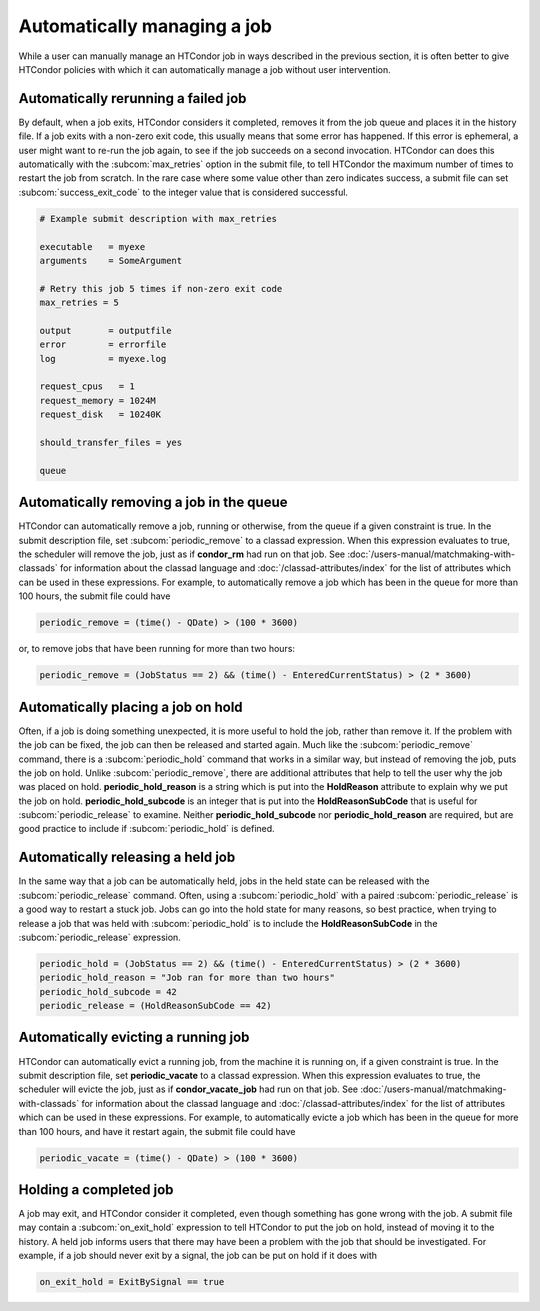 Automatically managing a job
============================

While a user can manually manage an HTCondor job in ways described
in the previous section, it is often better to give HTCondor policies
with which it can automatically manage a job without user intervention.

Automatically rerunning a failed job
------------------------------------

By default, when a job exits, HTCondor considers it completed, removes it from 
the job queue and places it in the history file.  If a job exits
with a non-zero exit code, this usually means that some error has happened.
If this error is ephemeral, a user might want to re-run the job again, to see 
if the job succeeds on a second invocation.  HTCondor can does this automatically with the 
:subcom:`max_retries` option in the submit file, to tell HTCondor the maximum
number of times to restart the job from scratch.  In the rare case where some
value other than zero indicates success, a submit file can set :subcom:`success_exit_code`
to the integer value that is considered successful.

.. code-block:: condor-submit

    # Example submit description with max_retries

    executable   = myexe
    arguments    = SomeArgument

    # Retry this job 5 times if non-zero exit code
    max_retries = 5

    output       = outputfile
    error        = errorfile
    log          = myexe.log

    request_cpus   = 1
    request_memory = 1024M
    request_disk   = 10240K

    should_transfer_files = yes

    queue


Automatically removing a job in the queue
-----------------------------------------

HTCondor can automatically remove a job, running or otherwise, from the queue
if a given constraint is true.  In the submit description file, set
:subcom:`periodic_remove` to a classad expression.  When this expression evaluates
to true, the scheduler will remove the job, just as if **condor_rm** had
run on that job.  See :doc:`/users-manual/matchmaking-with-classads` for information
about the classad language and :doc:`/classad-attributes/index` for the list of attributes
which can be used in these expressions.  For example, to automatically remove a 
job which has been in the queue for more than 100 hours, the submit file could have

.. code-block:: condor-submit

       periodic_remove = (time() - QDate) > (100 * 3600)

or, to remove jobs that have been running for more than two hours:

.. code-block:: condor-submit

       periodic_remove = (JobStatus == 2) && (time() - EnteredCurrentStatus) > (2 * 3600)

Automatically placing a job on hold
-----------------------------------

Often, if a job is doing something unexpected, it is more useful to hold the job,
rather than remove it.  If the problem with the job can be fixed, the job can then be
released and started again.  Much like the :subcom:`periodic_remove` command, there is a 
:subcom:`periodic_hold` command that works in a similar way, but instead of removing the job,
puts the job on hold.  Unlike :subcom:`periodic_remove`, there are additional attributes
that help to tell the user why the job was placed on hold.  **periodic_hold_reason**
is a string which is put into the **HoldReason** attribute to explain why we put the
job on hold.  **periodic_hold_subcode** is an integer that is put into the
**HoldReasonSubCode** that is useful for :subcom:`periodic_release` to examine.  Neither
**periodic_hold_subcode** nor **periodic_hold_reason** are required, but are good
practice to include if :subcom:`periodic_hold` is defined.


Automatically releasing a held job
----------------------------------

In the same way that a job can be automatically held, jobs in the held state
can be released with the :subcom:`periodic_release` command.  Often, using a :subcom:`periodic_hold` with 
a paired :subcom:`periodic_release` is a good way to restart a stuck job.  Jobs can go
into the hold state for many reasons, so best practice, when trying to release
a job that was held with :subcom:`periodic_hold` is to include the **HoldReasonSubCode**
in the :subcom:`periodic_release` expression.

.. code-block:: condor-submit

       periodic_hold = (JobStatus == 2) && (time() - EnteredCurrentStatus) > (2 * 3600)
       periodic_hold_reason = "Job ran for more than two hours"
       periodic_hold_subcode = 42
       periodic_release = (HoldReasonSubCode == 42)

Automatically evicting a running job
------------------------------------

HTCondor can automatically evict a running job, from the machine
it is running on, if a given constraint is true.  In the submit description file, set
**periodic_vacate** to a classad expression.  When this expression evaluates
to true, the scheduler will evicte the job, just as if **condor_vacate_job** had
run on that job.  See :doc:`/users-manual/matchmaking-with-classads` for information
about the classad language and :doc:`/classad-attributes/index` for the list of attributes
which can be used in these expressions.  For example, to automatically evicte a 
job which has been in the queue for more than 100 hours, and have it restart
again, the submit file could have

.. code-block:: condor-submit

       periodic_vacate = (time() - QDate) > (100 * 3600)

Holding a completed job
-----------------------

A job may exit, and HTCondor consider it completed, even though something has
gone wrong with the job.  A submit file may contain a :subcom:`on_exit_hold` expression
to tell HTCondor to put the job on hold, instead of moving it to the history.  A held
job informs users that there may have been a problem with the job that should be investigated.
For example, if a job should never exit by a signal, the job can be put on hold if it
does with

.. code-block:: condor-submit

       on_exit_hold = ExitBySignal == true


